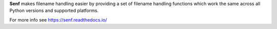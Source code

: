 **Senf** makes filename handling easier by providing a set of filename
handling functions which work the same across all Python versions and
supported platforms.

For more info see https://senf.readthedocs.io/


